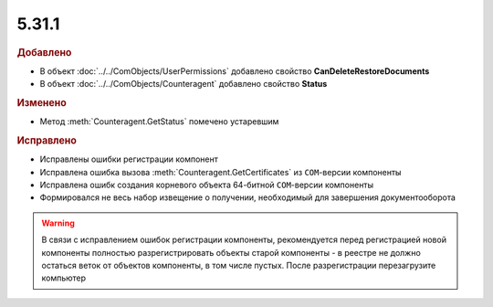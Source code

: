 5.31.1
======

.. feed-entry::
  :date: 2020-08-26

.. rubric:: Добавлено

* В объект :doc:`../../ComObjects/UserPermissions` добавлено свойство **CanDeleteRestoreDocuments**
* В объект :doc:`../../ComObjects/Counteragent` добавлено свойство **Status**


.. rubric:: Изменено

* Метод :meth:`Counteragent.GetStatus` помечено устаревшим


.. rubric:: Исправлено

* Исправлены ошибки регистрации компонент
* Исправлена ошибка вызова :meth:`Counteragent.GetCertificates` из ``COM``-версии компоненты
* Исправлена ошибк создания корневого объекта 64-битной ``COM``-версии  компоненты
* Формировался не весь набор извещение о получении, необходимый для завершения документооборота


.. warning:: В связи с исправлением ошибок регистрации компоненты,
             рекомендуется перед регистрацией новой компоненты полностью разрегистрировать объекты старой компоненты -
             в реестре не должно остаться веток от объектов компоненты, в том числе пустых.
             После разрегистрации перезагрузите компьютер
